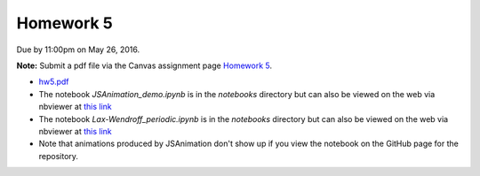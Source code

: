 

.. _homework5:

=============================================================
Homework 5
=============================================================


Due by 11:00pm on May 26, 2016.

**Note:** Submit a pdf file via the Canvas assignment page
`Homework 5 <https://canvas.uw.edu/courses/1038268/assignments/3279572>`_.

- `hw5.pdf <_static/hw5.pdf>`_  

- The notebook `JSAnimation_demo.ipynb`
  is in the `notebooks` directory but can also be viewed on the web via
  nbviewer at `this link 
  <http://nbviewer.jupyter.org/url/faculty.washington.edu/rjl/classes/am586s2016/_static/JSAnimation_demo.ipynb>`_

- The notebook `Lax-Wendroff_periodic.ipynb`
  is in the `notebooks` directory but can also be viewed on the web via
  nbviewer at `this link 
  <http://nbviewer.jupyter.org/url/faculty.washington.edu/rjl/classes/am586s2016/_static/Lax-Wendroff_periodic.ipynb>`_

- Note that animations produced by JSAnimation don't show up if you view the
  notebook on the GitHub page for the repository.  

